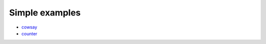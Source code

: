 ====================
Simple examples
====================

- `cowsay <https://github.com/DAGWorks-Inc/burr/tree/main/examples/cowsay>`_
- `counter <https://github.com/DAGWorks-Inc/burr/tree/main/examples/counter>`_
